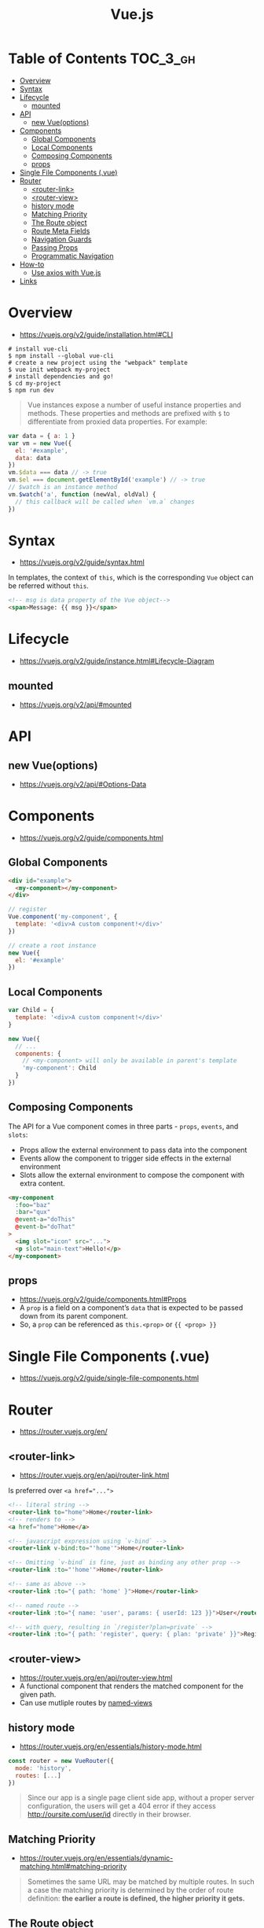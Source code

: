 #+TITLE: Vue.js

* Table of Contents :TOC_3_gh:
- [[#overview][Overview]]
- [[#syntax][Syntax]]
- [[#lifecycle][Lifecycle]]
  - [[#mounted][mounted]]
- [[#api][API]]
  - [[#new-vueoptions][new Vue(options)]]
- [[#components][Components]]
  - [[#global-components][Global Components]]
  - [[#local-components][Local Components]]
  - [[#composing-components][Composing Components]]
  - [[#props][props]]
- [[#single-file-components-vue][Single File Components (.vue)]]
- [[#router][Router]]
  - [[#router-link][<router-link>]]
  - [[#router-view][<router-view>]]
  - [[#history-mode][history mode]]
  - [[#matching-priority][Matching Priority]]
  - [[#the-route-object][The Route object]]
  - [[#route-meta-fields][Route Meta Fields]]
  - [[#navigation-guards][Navigation Guards]]
  - [[#passing-props][Passing Props]]
  - [[#programmatic-navigation][Programmatic Navigation]]
- [[#how-to][How-to]]
  - [[#use-axios-with-vuejs][Use axios with Vue.js]]
- [[#links][Links]]

* Overview
:REFERENCES:
- https://vuejs.org/v2/guide/installation.html#CLI
:END:

#+BEGIN_SRC shell
  # install vue-cli
  $ npm install --global vue-cli
  # create a new project using the "webpack" template
  $ vue init webpack my-project
  # install dependencies and go!
  $ cd my-project
  $ npm run dev
#+END_SRC

#+BEGIN_QUOTE
Vue instances expose a number of useful instance properties and methods.
These properties and methods are prefixed with ~$~ to differentiate from proxied data properties. For example:
#+END_QUOTE

#+BEGIN_SRC javascript
  var data = { a: 1 }
  var vm = new Vue({
    el: '#example',
    data: data
  })
  vm.$data === data // -> true
  vm.$el === document.getElementById('example') // -> true
  // $watch is an instance method
  vm.$watch('a', function (newVal, oldVal) {
    // this callback will be called when `vm.a` changes
  })
#+END_SRC

* Syntax
- https://vuejs.org/v2/guide/syntax.html

In templates, the context of ~this~, which is the corresponding ~Vue~ object can be referred without ~this~.
#+BEGIN_SRC html
  <!-- msg is data property of the Vue object-->
  <span>Message: {{ msg }}</span>
#+END_SRC

* Lifecycle
- https://vuejs.org/v2/guide/instance.html#Lifecycle-Diagram

[[file:_img/screenshot_2018-03-07_11-48-43.png]]
[[file:_img/screenshot_2018-03-07_11-04-42.png]]

** mounted
- https://vuejs.org/v2/api/#mounted

* API
** new Vue(options)
- https://vuejs.org/v2/api/#Options-Data
  
* Components
- https://vuejs.org/v2/guide/components.html

** Global Components
#+BEGIN_SRC html
  <div id="example">
    <my-component></my-component>
  </div>
#+END_SRC

#+BEGIN_SRC javascript
  // register
  Vue.component('my-component', {
    template: '<div>A custom component!</div>'
  })

  // create a root instance
  new Vue({
    el: '#example'
  })
#+END_SRC

** Local Components
#+BEGIN_SRC javascript
  var Child = {
    template: '<div>A custom component!</div>'
  }

  new Vue({
    // ...
    components: {
      // <my-component> will only be available in parent's template
      'my-component': Child
    }
  })
#+END_SRC

** Composing Components
[[file:_img/screenshot_2018-03-07_14-04-10.png]]

The API for a Vue component comes in three parts - ~props~, ~events~, and ~slots~:
- Props allow the external environment to pass data into the component
- Events allow the component to trigger side effects in the external environment
- Slots allow the external environment to compose the component with extra content.

#+BEGIN_SRC html
  <my-component
    :foo="baz"
    :bar="qux"
    @event-a="doThis"
    @event-b="doThat"
  >
    <img slot="icon" src="...">
    <p slot="main-text">Hello!</p>
  </my-component>
#+END_SRC

** props
- https://vuejs.org/v2/guide/components.html#Props
- A ~prop~ is a field on a component’s ~data~ that is expected to be passed down from its parent component.
- So, a ~prop~ can be referenced as ~this.<prop>~ or ~{{ <prop> }}~

* Single File Components (.vue)
- https://vuejs.org/v2/guide/single-file-components.html
* Router
- https://router.vuejs.org/en/

** <router-link>
- https://router.vuejs.org/en/api/router-link.html

Is preferred over ~<a href="...">~

#+BEGIN_SRC html
    <!-- literal string -->
    <router-link to="home">Home</router-link>
    <!-- renders to -->
    <a href="home">Home</a>

    <!-- javascript expression using `v-bind` -->
    <router-link v-bind:to="'home'">Home</router-link>

    <!-- Omitting `v-bind` is fine, just as binding any other prop -->
    <router-link :to="'home'">Home</router-link>

    <!-- same as above -->
    <router-link :to="{ path: 'home' }">Home</router-link>

    <!-- named route -->
    <router-link :to="{ name: 'user', params: { userId: 123 }}">User</router-link>

    <!-- with query, resulting in `/register?plan=private` -->
    <router-link :to="{ path: 'register', query: { plan: 'private' }}">Register</router-link>
#+END_SRC

** <router-view>
- https://router.vuejs.org/en/api/router-view.html
- A functional component that renders the matched component for the given path.
- Can use mutliple routes by [[https://router.vuejs.org/en/essentials/named-views.html][named-views]]

** history mode
- https://router.vuejs.org/en/essentials/history-mode.html

#+BEGIN_SRC javascript
  const router = new VueRouter({
    mode: 'history',
    routes: [...]
  })
#+END_SRC

#+BEGIN_QUOTE
Since our app is a single page client side app, without a proper server configuration,
the users will get a 404 error if they access http://oursite.com/user/id directly in their browser.
#+END_QUOTE

** Matching Priority
- https://router.vuejs.org/en/essentials/dynamic-matching.html#matching-priority

#+BEGIN_QUOTE
Sometimes the same URL may be matched by multiple routes.
In such a case the matching priority is determined by the order of route definition:
*the earlier a route is defined, the higher priority it gets.*
#+END_QUOTE

** The Route object
- https://router.vuejs.org/en/api/route-object.html

#+BEGIN_SRC javascript

  // For pattern '/:user', '/yeonghoey?test=no"
  $route.params.user === 'yeonghoey';
  $route.query.test === 'no';
#+END_SRC

** Route Meta Fields
- https://router.vuejs.org/en/advanced/meta.html

** Navigation Guards
- https://router.vuejs.org/en/advanced/navigation-guards.html

** Passing Props
- https://router.vuejs.org/en/essentials/passing-props.html

** Programmatic Navigation
- https://router.vuejs.org/en/essentials/navigation.html

* How-to
** Use axios with Vue.js
- http://vuejs.kr/update/2017/01/04/http-request-with-axios/

#+BEGIN_SRC javascript
  import Vue from 'vue'
  import App from './App'
  import axios from 'axios'

  // Use axios globally
  Vue.prototype.$http = axios

  // Or, just import axios in each component
#+END_SRC
* Links
- [[https://codesandbox.io/s/o29j95wx9][Simple Todo App]]
